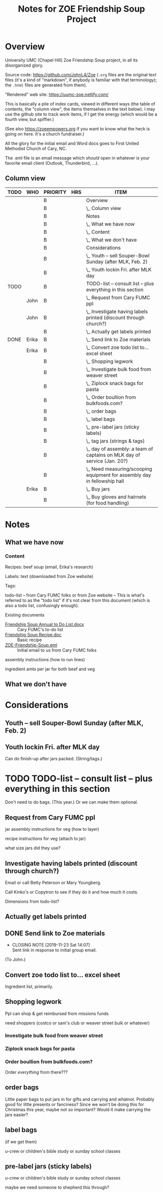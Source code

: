 # -*- org -*-
#+TITLE: Notes for ZOE Friendship Soup Project
#+COLUMNS: %12TODO %10WHO %3PRIORITY %HOURS(HRS){est+} %82ITEM
# #+INFOJS_OPT: view:showall toc:t ltoc:nil path:../org-info.js mouse:#B3F2E3
# Pandoc needs H:9; default is H:3.
# `^:nil' means raw underscores and carets are not interpreted to mean sub- and superscript.  (Use {} to force interpretation.)
#+OPTIONS: author:nil creator:t H:9 ^:{}
#+HTML_HEAD: <link rel="stylesheet" href="https://fonts.googleapis.com/css?family=IBM+Plex+Mono:400,400i,600,600i|IBM+Plex+Sans:400,400i,600,600i|IBM+Plex+Serif:400,400i,600,600i">
#+HTML_HEAD: <link rel="stylesheet" type="text/css" href="org-mode.css" />

# Generates "up" and "home" links ("." is "current directory").  Can comment one out.
#+HTML_LINK_UP: .
#+HTML_LINK_HOME: _index.html

# Use ``#+ATTR_HTML: :class lower-alpha'' on line before list to use the following class.
# See https://emacs.stackexchange.com/a/18943/17421
# 
#+HTML_HEAD: <style type="text/css">
#+HTML_HEAD:  ol.lower-alpha { list-style-type: lower-alpha; }
#+HTML_HEAD: </style>

* Overview 

  University UMC (Chapel Hill) Zoe Friendship Soup project, in all its disorganized glory.

  Source code: https://github.com/JohnL4/Zoe (=.org= files are the original text files (it's a kind of "markdown", if
  anybody is familiar with that terminology); the =.html= files are generated from them).

  "Rendered" web site: https://uumc-zoe.netlify.com/

  This is basically a pile of index cards, viewed in different ways (the table of contents, the "column view", the items
  themselves in the text below).  I may use the github site to track work items, if I get the energy (which would be a
  fourth view, but spiffier.)

  (See also https://zoeempowers.org if you want to know what the heck is going on here.  It's a church fundraiser.)

  All the glory for the initial email and Word docs goes to First United Methodist Church of Cary, NC.

  The .eml file is an email message which /should/ open in whatever is your favorite email client (Outlook, Thunderbird,
  ...).

** Column view
# C-c C-c in block to update or C-u C-c C-x C-u to update all such views in file from anywhere.
#+BEGIN: columnview :hlines 1 :id global :indent t
| TODO | WHO   | PRIORITY | HRS | ITEM                                                                      |
|------+-------+----------+-----+---------------------------------------------------------------------------|
|      |       | B        |     | Overview                                                                  |
|      |       | B        |     | \_  Column view                                                           |
|------+-------+----------+-----+---------------------------------------------------------------------------|
|      |       | B        |     | Notes                                                                     |
|      |       | B        |     | \_  What we have now                                                      |
|      |       | B        |     | \_    Content                                                             |
|      |       | B        |     | \_  What we don't have                                                    |
|------+-------+----------+-----+---------------------------------------------------------------------------|
|      |       | B        |     | Considerations                                                            |
|      |       | B        |     | \_  Youth -- sell Souper-Bowl Sunday (after MLK, Feb. 2)                  |
|      |       | B        |     | \_  Youth lockin Fri. after MLK day                                       |
|------+-------+----------+-----+---------------------------------------------------------------------------|
| TODO |       | B        |     | TODO-list -- consult list -- plus everything in this section              |
|      | John  | B        |     | \_  Request from Cary FUMC ppl                                            |
|      | John  | B        |     | \_  Investigate having labels printed (discount through church?)          |
|      |       | B        |     | \_  Actually get labels printed                                           |
| DONE | Erika | B        |     | \_  Send link to Zoe materials                                            |
|      | Erika | B        |     | \_  Convert zoe todo list to... excel sheet                               |
|      |       | B        |     | \_  Shopping legwork                                                      |
|      |       | B        |     | \_    Investigate bulk food from weaver street                            |
|      |       | B        |     | \_    Ziplock snack bags for pasta                                        |
|      |       | B        |     | \_    Order boullion from bulkfoods.com?                                  |
|      |       | B        |     | \_  order bags                                                            |
|      |       | B        |     | \_  label bags                                                            |
|      |       | B        |     | \_  pre-label jars (sticky labels)                                        |
|      |       | B        |     | \_  tag jars (strings & tags)                                             |
|      |       | B        |     | \_  day of assembly: a team of captains on MLK day of service (Jan. 20?)  |
|      |       | B        |     | \_  Need measuring/scooping equipment for assembly day in fellowship hall |
|      | Erika | B        |     | \_  Buy jars                                                              |
|      |       | B        |     | \_  Buy gloves and hairnets (for food handling)                           |
#+END:
* Notes
** What we have now
*** Content
    
    Recipes: beef soup (email, Erika's research)

    Labels: text (downloaded from Zoe website)

    Tags:

    todo-list -- from Cary FUMC folks or from Zoe website -- This is what's referred to as the "todo list" if it's not
    clear from this document (which is also a todo list, confusingly enough).

    Existing documents

    - [[file:Friendship%20Soup%20Annual%20to%20Do%20List.docx][Friendship Soup Annual to Do List.docx]] :: Cary FUMC's to-do list
    - [[file:Friendship%20Soup%20Recipe.doc][Friendship Soup Recipe.doc]] :: Basic recipe
    - [[file:ZOE-Friendship-Soup.eml][ZOE-Friendship-Soup.eml]] :: Initial email to us from Cary FUMC folks

    assembly instructions (how to run lines)

    ingredient amts per jar for both beef and veg

** What we don't have
* Considerations

** Youth -- sell Souper-Bowl Sunday (after MLK, Feb. 2)

** Youth lockin Fri. after MLK day

   Can do finish-up after jars packed.  (String/tags.)

* TODO TODO-list -- consult list -- plus everything in this section

  Don't need to do bags.  (This year.)  Or we can make them optional.
  
** Request from Cary FUMC ppl
   :PROPERTIES:
   :WHO:      John
   :END:

   jar assembly instructions for veg (how to layer)
   
   recipe instructions for veg (attach to jar)

   what size jars did they use?
   
** Investigate having labels printed (discount through church?)
   :PROPERTIES:
   :WHO:      John
   :END:

   Email or call Betty Peterson or Mary Youngberg.

   Call Kinko's or Copytron to see if they do it and how much it costs.

   Dimensions from todo-list?

** Actually get labels printed

** DONE Send link to Zoe materials   
   CLOSED: [2019-11-23 Sat 14:07]
   :PROPERTIES:
   :WHO:      Erika
   :END:

   - CLOSING NOTE [2019-11-23 Sat 14:07] \\
     Sent link in response to initial group email.
   (To John.)

** Convert zoe todo list to... excel sheet
   :PROPERTIES:
   :WHO:      Erika
   :END:

   Ingredient list, primarily.

** Shopping legwork

   Ppl can shop & get reimbursed from missions funds

   need shoppers (costco or sam's club or weaver street bulk or whatever)

*** Investigate bulk food from weaver street
    
*** Ziplock snack bags for pasta

*** Order boullion from bulkfoods.com?

    Order /everything/ from there???
    
** order bags

   Little paper bags to put jars in for gifts and carrying and whatnot.  Probably good for little presents or fanciness?
   Since we won't be doing this for Christmas this year, maybe not so important?  Would it make carrying the jars
   easier?
   
** label bags

   (if we get them)

   u-crew or children's bible study or sunday school classes

** pre-label jars (sticky labels)

   u-crew or children's bible study or sunday school classes

   maybe we need someone to shepherd this through?
   
** tag jars (strings & tags)

   More kids' activities?

** day of assembly: a team of captains on MLK day of service (Jan. 20?)

   Need more than just us two, preferably.

   Replaces Rise against Hunger effort of prev. years

   Intent is to have filling stations and "walkers" to move jars from one station to the next.  So, we need a
   person/station (ingredient?) and some "walkers" (not "runners" because these are glass jars).

** Need measuring/scooping equipment for assembly day in fellowship hall

   bins/bowls to hold bulk materials?

   how many?

** Buy jars
   :PROPERTIES:
   :WHO:      Erika
   :END:
** Buy gloves and hairnets (for food handling)
* The giant spreadsheet of ingredients

  [[file:Quantities-for-Soup.xlsx][file:Quantities-for-Soup.xlsx]]

* Yet Another Way of Slicing and Dicing Tasks

  I'm experimenting with using GitHub to manage tasks. Chances are it's too complicated, but I
  thought I'd try it.

  - [[https://github.com/JohnL4/Zoe/issues?q=is%3Aissue+is%3Aopen][Big task list]]
    
  - [[https://github.com/JohnL4/Zoe/issues?q=is%3Aopen+is%3Aissue+label%3AErrand][Tasks labelled "Errand"]]
  - [[https://github.com/JohnL4/Zoe/issues?q=is%3Aopen+is%3Aissue+label%3AManageWorkgroup][Tasks labelled "ManageWorkgroup"]]
  - [[https://github.com/JohnL4/Zoe/issues?q=is%3Aopen+is%3Aissue+label%3AOnline][Tasks labelled "Online"]]
  - [[https://github.com/JohnL4/Zoe/issues?q=is%3Aopen+is%3Aissue+label%3APhoneTalk][Tasks labelled "PhoneTalk"]]
  - [[https://github.com/JohnL4/Zoe/issues?q=is%3Aopen+is%3Aissue+label%3AShopBigBox][Tasks labelled "ShopBigBox"]]

  Basically, the idea is to group similar type tasks together for people who prefer one kind of task
  over another.  It's possible for one task to be in several groups.

  You can filter a lot of ways (as I said: overkill) with the dropdown menus in the big "Issues"
  list:

  [[file:filter-issues-by-label.png][file:filter-issues-by-label.png]]
